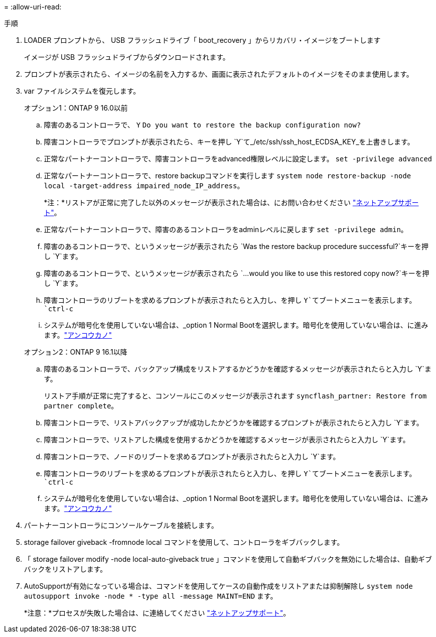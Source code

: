 = 
:allow-uri-read: 


.手順
. LOADER プロンプトから、 USB フラッシュドライブ「 boot_recovery 」からリカバリ・イメージをブートします
+
イメージが USB フラッシュドライブからダウンロードされます。

. プロンプトが表示されたら、イメージの名前を入力するか、画面に表示されたデフォルトのイメージをそのまま使用します。
. var ファイルシステムを復元します。
+
[role="tabbed-block"]
====
.オプション1：ONTAP 9 16.0以前
--
.. 障害のあるコントローラで、 `Y` `Do you want to restore the backup configuration now?`
.. 障害コントローラでプロンプトが表示されたら、キーを押し `Y`て_/etc/ssh/ssh_host_ECDSA_KEY_を上書きします。
.. 正常なパートナーコントローラで、障害コントローラをadvanced権限レベルに設定します。 `set -privilege advanced`
.. 正常なパートナーコントローラで、restore backupコマンドを実行します `system node restore-backup -node local -target-address impaired_node_IP_address`。
+
*注：*リストアが正常に完了した以外のメッセージが表示された場合は、にお問い合わせください https://support.netapp.com["ネットアップサポート"]。

.. 正常なパートナーコントローラで、障害のあるコントローラをadminレベルに戻します `set -privilege admin`。
.. 障害のあるコントローラで、というメッセージが表示されたら `Was the restore backup procedure successful?`キーを押し `Y`ます。
.. 障害のあるコントローラで、というメッセージが表示されたら `...would you like to use this restored copy now?`キーを押し `Y`ます。
.. 障害コントローラのリブートを求めるプロンプトが表示されたらと入力し、を押し `Y`てブートメニューを表示します。 `ctrl-c`
.. システムが暗号化を使用していない場合は、_option 1 Normal Bootを選択します。暗号化を使用していない場合は、に進みます。link:bootmedia-encryption-restore.html["アンコウカノ"]


--
.オプション2：ONTAP 9 16.1以降
--
.. 障害のあるコントローラで、バックアップ構成をリストアするかどうかを確認するメッセージが表示されたらと入力し `Y`ます。
+
リストア手順が正常に完了すると、コンソールにこのメッセージが表示されます `syncflash_partner: Restore from partner complete`。

.. 障害コントローラで、リストアバックアップが成功したかどうかを確認するプロンプトが表示されたらと入力し `Y`ます。
.. 障害コントローラで、リストアした構成を使用するかどうかを確認するメッセージが表示されたらと入力し `Y`ます。
.. 障害コントローラで、ノードのリブートを求めるプロンプトが表示されたらと入力し `Y`ます。
.. 障害コントローラのリブートを求めるプロンプトが表示されたらと入力し、を押し `Y`てブートメニューを表示します。 `ctrl-c`
.. システムが暗号化を使用していない場合は、_option 1 Normal Bootを選択します。暗号化を使用していない場合は、に進みます。link:bootmedia-encryption-restore.html["アンコウカノ"]


--
====


. パートナーコントローラにコンソールケーブルを接続します。
. storage failover giveback -fromnode local コマンドを使用して、コントローラをギブバックします。
. 「 storage failover modify -node local-auto-giveback true 」コマンドを使用して自動ギブバックを無効にした場合は、自動ギブバックをリストアします。
. AutoSupportが有効になっている場合は、コマンドを使用してケースの自動作成をリストアまたは抑制解除し `system node autosupport invoke -node * -type all -message MAINT=END` ます。
+
*注意：*プロセスが失敗した場合は、に連絡してください https://support.netapp.com["ネットアップサポート"]。



